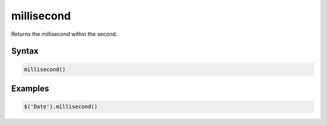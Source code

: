 millisecond
===========

Returns the millisecond within the second.

Syntax
------

.. code-block:: javascript

  millisecond()

Examples
--------

.. code-block:: javascript

  $('Date').millisecond()
